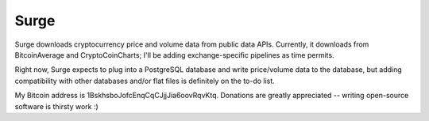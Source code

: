 Surge
=====

Surge downloads cryptocurrency price and volume data from public data APIs.  Currently, it downloads from BitcoinAverage and CryptoCoinCharts; I'll be adding exchange-specific pipelines as time permits.

Right now, Surge expects to plug into a PostgreSQL database and write price/volume data to the database, but adding compatibility with other databases and/or flat files is definitely on the to-do list.

My Bitcoin address is 1BskhsboJofcEnqCqCJjjJia6oovRqvKtq.  Donations are greatly appreciated -- writing open-source software is thirsty work :)

